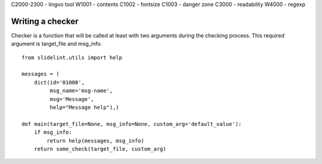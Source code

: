 
C2000-2300 - lingvo tool
W1001 - contents
C1002 - fontsize
C1003 - danger zone
C3000 - readability
W4000 - regexp



Writing a checker
=================

Checker is a function that will be called at least with two arguments during the
checking process. This required argument is target_file and msg_info.

::

    from slidelint.utils import help

    messages = (
        dict(id='01000',
             msg_name='msg-name',
             msg='Message',
             help="Message help"),)

    def main(target_file=None, msg_info=None, custom_arg='default_value'):
        if msg_info:
            return help(messages, msg_info)
        return some_check(target_file, custom_arg)
